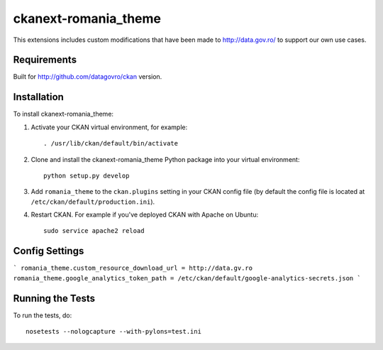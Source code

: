 =============
ckanext-romania_theme
=============

.. image:: https://travis-ci.org/govro/ckanext-romania_theme.svg?branch=master
    :target: https://travis-ci.org/govro/ckanext-romania_theme

This extensions includes custom modifications that have been made to
http://data.gov.ro/ to support our own use cases.

------------
Requirements
------------

Built for http://github.com/datagovro/ckan version.


------------
Installation
------------

.. Add any additional install steps to the list below.
   For example installing any non-Python dependencies or adding any required
   config settings.

To install ckanext-romania_theme:

1. Activate your CKAN virtual environment, for example::

     . /usr/lib/ckan/default/bin/activate

2. Clone and install the ckanext-romania_theme Python package into your virtual environment::

     python setup.py develop

3. Add ``romania_theme`` to the ``ckan.plugins`` setting in your CKAN
   config file (by default the config file is located at
   ``/etc/ckan/default/production.ini``).

4. Restart CKAN. For example if you've deployed CKAN with Apache on Ubuntu::

     sudo service apache2 reload


---------------
Config Settings
---------------

```
romania_theme.custom_resource_download_url = http://data.gv.ro
romania_theme.google_analytics_token_path = /etc/ckan/default/google-analytics-secrets.json
```

-----------------
Running the Tests
-----------------

To run the tests, do::

    nosetests --nologcapture --with-pylons=test.ini
